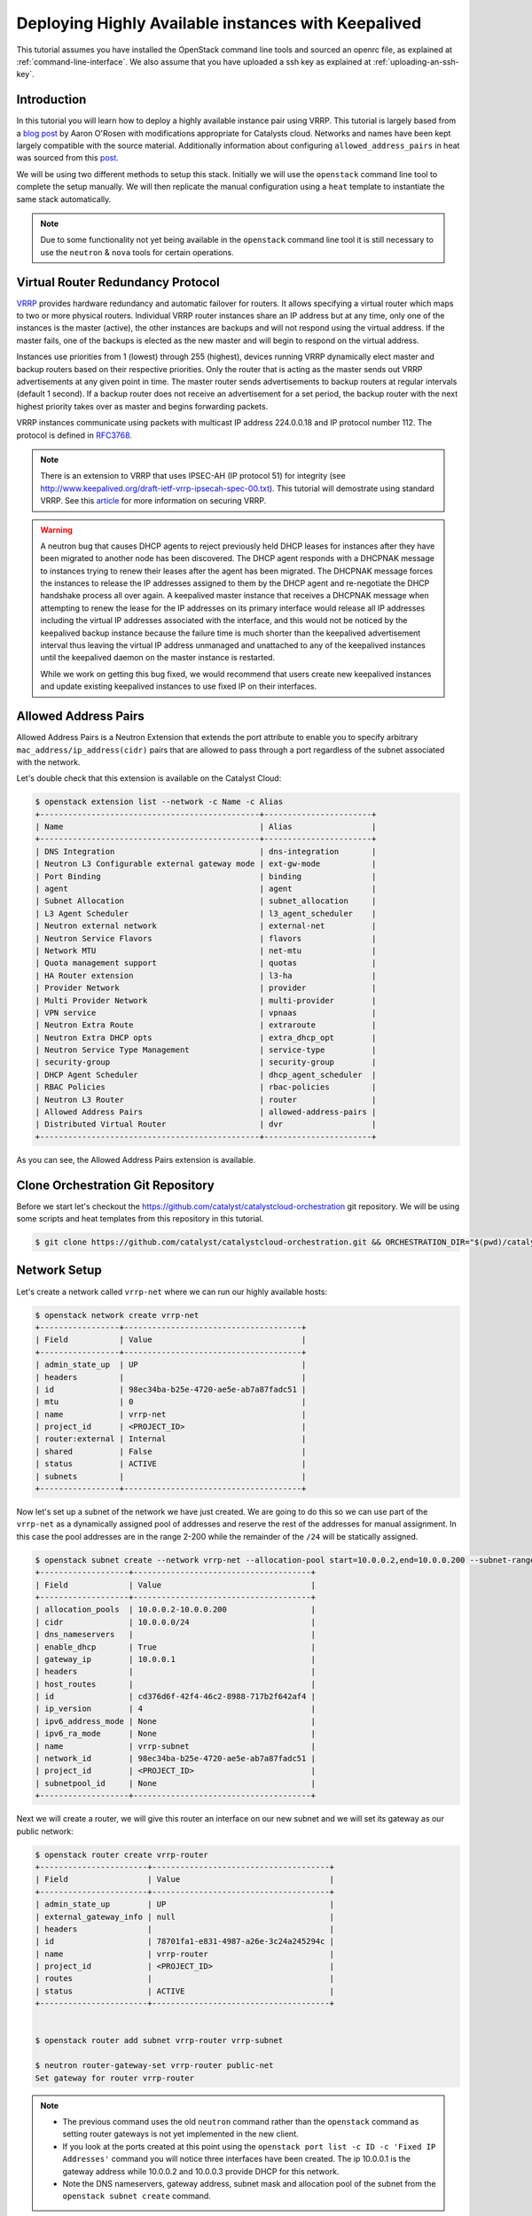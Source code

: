 ####################################################
Deploying Highly Available instances with Keepalived
####################################################

This tutorial assumes you have installed the OpenStack command line tools and
sourced an openrc file, as explained at :ref:`command-line-interface`. We also
assume that you have uploaded a ssh key as explained at
:ref:`uploading-an-ssh-key`.


Introduction
============

In this tutorial you will learn how to deploy a highly available instance pair
using VRRP. This tutorial is largely based from a `blog post`_ by Aaron O'Rosen
with modifications appropriate for Catalysts cloud. Networks and names have
been kept largely compatible with the source material. Additionally information
about configuring ``allowed_address_pairs`` in heat was sourced from this
`post`_.

.. _blog post: http://blog.aaronorosen.com/implementing-high-availability-instances-with-neutron-using-vrrp/

.. _post: https://www.hastexo.com/blogs/syed/2014/08/05/orchestrating-highly-available-load-balancers-openstack-heat


We will be using two different methods to setup this stack. Initially we will
use the ``openstack`` command line tool to complete the setup
manually. We will then replicate the manual configuration using a ``heat``
template to instantiate the same stack automatically.

.. note::

  Due to some functionality not yet being available in the ``openstack``
  command line tool it is still necessary to use the ``neutron`` & ``nova``
  tools for certain operations.

Virtual Router Redundancy Protocol
==================================
`VRRP`_ provides hardware redundancy and automatic failover for routers. It
allows specifying a virtual router which maps to two or more physical routers.
Individual VRRP router instances share an IP address but at any time, only one
of the instances is the master (active), the other instances are backups and
will not respond using the virtual address. If the master fails, one of the
backups is elected as the new master and will begin to respond on the virtual
address.

Instances use priorities from 1 (lowest) through 255 (highest), devices running
VRRP dynamically elect master and backup routers based on their respective
priorities. Only the router that is acting as the master sends out VRRP
advertisements at any given point in time. The master router sends
advertisements to backup routers at regular intervals (default 1 second). If a
backup router does not receive an advertisement for a set period, the backup
router with the next highest priority takes over as master and begins
forwarding packets.

VRRP instances communicate using packets with multicast IP address 224.0.0.18
and IP protocol number 112. The protocol is defined in `RFC3768`_.

.. _VRRP: https://en.wikipedia.org/wiki/Virtual_Router_Redundancy_Protocol

.. _RFC3768: https://en.wikipedia.org/wiki/Virtual_Router_Redundancy_Protocol

.. note::

 There is an extension to VRRP that uses IPSEC-AH (IP protocol 51) for
 integrity (see http://www.keepalived.org/draft-ietf-vrrp-ipsecah-spec-00.txt).
 This tutorial will demostrate using standard VRRP. See this `article`_ for
 more information on securing VRRP.

.. _article: http://louwrentius.com/configuring-attacking-and-securing-vrrp-on-linux.html

.. warning::

 A neutron bug that causes DHCP agents to reject previously held DHCP leases for instances
 after they have been migrated to another node has been discovered. The DHCP agent responds
 with a DHCPNAK message to instances trying to renew their leases after the agent has been
 migrated. The DHCPNAK message forces the instances to release the IP addresses assigned to
 them by the DHCP agent and  re-negotiate the DHCP handshake process all over again. A keepalived
 master instance that receives a DHCPNAK message when attempting to renew the lease for the IP
 addresses on its primary interface would release all IP addresses including the virtual IP addresses
 associated with the interface, and this would not be noticed by the keepalived backup instance because
 the failure time is much shorter than the keepalived advertisement interval thus leaving the virtual
 IP address unmanaged and unattached to any of the keepalived instances until the keepalived daemon on
 the master instance is restarted.

 While we work on getting this bug fixed, we would recommend that users create new keepalived instances
 and update existing keepalived instances to use fixed IP on their interfaces.

Allowed Address Pairs
=====================

Allowed Address Pairs is a Neutron Extension that extends the port attribute to
enable you to specify arbitrary ``mac_address/ip_address(cidr)`` pairs that are
allowed to pass through a port regardless of the subnet associated with the
network.

Let's double check that this extension is available on the Catalyst Cloud:

.. code-block:: bash

 $ openstack extension list --network -c Name -c Alias
 +-----------------------------------------------+-----------------------+
 | Name                                          | Alias                 |
 +-----------------------------------------------+-----------------------+
 | DNS Integration                               | dns-integration       |
 | Neutron L3 Configurable external gateway mode | ext-gw-mode           |
 | Port Binding                                  | binding               |
 | agent                                         | agent                 |
 | Subnet Allocation                             | subnet_allocation     |
 | L3 Agent Scheduler                            | l3_agent_scheduler    |
 | Neutron external network                      | external-net          |
 | Neutron Service Flavors                       | flavors               |
 | Network MTU                                   | net-mtu               |
 | Quota management support                      | quotas                |
 | HA Router extension                           | l3-ha                 |
 | Provider Network                              | provider              |
 | Multi Provider Network                        | multi-provider        |
 | VPN service                                   | vpnaas                |
 | Neutron Extra Route                           | extraroute            |
 | Neutron Extra DHCP opts                       | extra_dhcp_opt        |
 | Neutron Service Type Management               | service-type          |
 | security-group                                | security-group        |
 | DHCP Agent Scheduler                          | dhcp_agent_scheduler  |
 | RBAC Policies                                 | rbac-policies         |
 | Neutron L3 Router                             | router                |
 | Allowed Address Pairs                         | allowed-address-pairs |
 | Distributed Virtual Router                    | dvr                   |
 +-----------------------------------------------+-----------------------+

As you can see, the Allowed Address Pairs extension is available.

.. _clone-orchestration-repo:

Clone Orchestration Git Repository
==================================

Before we start let's checkout the
https://github.com/catalyst/catalystcloud-orchestration git repository. We will
be using some scripts and heat templates from this repository in this tutorial.

.. code-block:: bash

 $ git clone https://github.com/catalyst/catalystcloud-orchestration.git && ORCHESTRATION_DIR="$(pwd)/catalystcloud-orchestration" && echo $ORCHESTRATION_DIR

Network Setup
=============

Let's create a network called ``vrrp-net`` where we can run our highly
available hosts:

.. code-block:: bash

 $ openstack network create vrrp-net
 +-----------------+--------------------------------------+
 | Field           | Value                                |
 +-----------------+--------------------------------------+
 | admin_state_up  | UP                                   |
 | headers         |                                      |
 | id              | 98ec34ba-b25e-4720-ae5e-ab7a87fadc51 |
 | mtu             | 0                                    |
 | name            | vrrp-net                             |
 | project_id      | <PROJECT_ID>                         |
 | router:external | Internal                             |
 | shared          | False                                |
 | status          | ACTIVE                               |
 | subnets         |                                      |
 +-----------------+--------------------------------------+


Now let's set up a subnet of the network we have just created. We are going to
do this so we can use part of the ``vrrp-net`` as a dynamically assigned pool
of addresses and reserve the rest of the addresses for manual assignment. In
this case the pool addresses are in the range 2-200 while the remainder of the
``/24`` will be statically assigned.

.. code-block:: bash

 $ openstack subnet create --network vrrp-net --allocation-pool start=10.0.0.2,end=10.0.0.200 --subnet-range 10.0.0.0/24 vrrp-subnet
 +-------------------+--------------------------------------+
 | Field             | Value                                |
 +-------------------+--------------------------------------+
 | allocation_pools  | 10.0.0.2-10.0.0.200                  |
 | cidr              | 10.0.0.0/24                          |
 | dns_nameservers   |                                      |
 | enable_dhcp       | True                                 |
 | gateway_ip        | 10.0.0.1                             |
 | headers           |                                      |
 | host_routes       |                                      |
 | id                | cd376d6f-42f4-46c2-8988-717b2f642af4 |
 | ip_version        | 4                                    |
 | ipv6_address_mode | None                                 |
 | ipv6_ra_mode      | None                                 |
 | name              | vrrp-subnet                          |
 | network_id        | 98ec34ba-b25e-4720-ae5e-ab7a87fadc51 |
 | project_id        | <PROJECT_ID>                         |
 | subnetpool_id     | None                                 |
 +-------------------+--------------------------------------+


Next we will create a router, we will give this router an interface on our new
subnet and we will set its gateway as our public network:

.. code-block:: bash

 $ openstack router create vrrp-router
 +-----------------------+--------------------------------------+
 | Field                 | Value                                |
 +-----------------------+--------------------------------------+
 | admin_state_up        | UP                                   |
 | external_gateway_info | null                                 |
 | headers               |                                      |
 | id                    | 78701fa1-e831-4987-a26e-3c24a245294c |
 | name                  | vrrp-router                          |
 | project_id            | <PROJECT_ID>                         |
 | routes                |                                      |
 | status                | ACTIVE                               |
 +-----------------------+--------------------------------------+


 $ openstack router add subnet vrrp-router vrrp-subnet

 $ neutron router-gateway-set vrrp-router public-net
 Set gateway for router vrrp-router

.. note::

 * The previous command uses the old ``neutron`` command rather than the ``openstack`` command as setting router gateways is not yet implemented in the new client.
 * If you look at the ports created at this point using the ``openstack port list -c ID -c 'Fixed IP Addresses'`` command you will notice three interfaces have been created. The ip 10.0.0.1 is the gateway address while 10.0.0.2 and 10.0.0.3 provide DHCP for this network.
 * Note the DNS nameservers, gateway address, subnet mask and allocation pool of the subnet from the ``openstack subnet create`` command.

Next we will create ports with a fixed IP for our new keepalived instances:

To find the correct subnet and network ID use the following commands

.. code-block:: bash

 $ VRRP_SUBNET_ID=$( openstack subnet show vrrp-subnet -f value -c id ) && echo $VRRP_SUBNET_ID
 cd376d6f-42f4-46c2-8988-717b2f642af4

 $ VRRP_NET_ID=$( openstack network show vrrp-net -f value -c id ) && echo $VRRP_NET_ID
 98ec34ba-b25e-4720-ae5e-ab7a87fadc51

Then create the ports with your preferred IP addresses

.. code-block:: bash

 $ openstack port create --fixed-ip subnet=$VRRP_SUBNET_ID,ip-address=10.0.0.4 --network $VRRP_NET_ID vrrp_master_server_port

 $ openstack port create --fixed-ip subnet=$VRRP_SUBNET_ID,ip-address=10.0.0.5 --network $VRRP_NET_ID vrrp_backup_server_port

Security Group Setup
====================

Now we will create the ``vrrp-sec-group`` security group with rules to
allow http, ssh and icmp ingres:

.. code-block:: bash

 $ openstack security group create --description 'VRRP security group' vrrp-sec-group
 +-------------+---------------------------------------------------------------------------------+
 | Field       | Value                                                                           |
 +-------------+---------------------------------------------------------------------------------+
 | description | VRRP security group                                                             |
 | headers     |                                                                                 |
 | id          | f981cd9a-14fe-4aff-bccf-a60957a32023                                            |
 | name        | vrrp-sec-group                                                                  |
 | project_id  | <PROJECT_ID>                                                                    |
 | rules       | direction='egress', ethertype='IPv4', id='8aa56d18-4b41-4d4a-9cf4-1c2ca0ce2f4e' |
 |             | direction='egress', ethertype='IPv6', id='bc6ab597-e58f-405c-9b2a-685be0091d26' |
 +-------------+---------------------------------------------------------------------------------+

 $ openstack security group rule create --ingress --protocol icmp vrrp-sec-group
 +-------------------+--------------------------------------+
 | Field             | Value                                |
 +-------------------+--------------------------------------+
 | direction         | ingress                              |
 | ethertype         | IPv4                                 |
 | headers           |                                      |
 | id                | 269fe470-9d8c-40d8-ba4a-5261a4ff757a |
 | port_range_max    | None                                 |
 | port_range_min    | None                                 |
 | project_id        | <PROJECT_ID>                         |
 | protocol          | icmp                                 |
 | remote_group_id   | None                                 |
 | remote_ip_prefix  | 0.0.0.0/0                            |
 | security_group_id | f981cd9a-14fe-4aff-bccf-a60957a32023 |
 +-------------------+--------------------------------------+


 $ openstack security group rule create --ingress --protocol tcp --dst-port 80 vrrp-sec-group
 +-------------------+--------------------------------------+
 | Field             | Value                                |
 +-------------------+--------------------------------------+
 | direction         | ingress                              |
 | ethertype         | IPv4                                 |
 | headers           |                                      |
 | id                | 15e64147-1ed1-41f3-8dc1-a827877f726e |
 | port_range_max    | 80                                   |
 | port_range_min    | 80                                   |
 | project_id        | <PROJECT_ID>                         |
 | protocol          | tcp                                  |
 | remote_group_id   | None                                 |
 | remote_ip_prefix  | 0.0.0.0/0                            |
 | security_group_id | f981cd9a-14fe-4aff-bccf-a60957a32023 |
 +-------------------+--------------------------------------+

 $ openstack security group rule create --ingress --protocol tcp --dst-port 22 vrrp-sec-group
 +-------------------+--------------------------------------+
 | Field             | Value                                |
 +-------------------+--------------------------------------+
 | direction         | ingress                              |
 | ethertype         | IPv4                                 |
 | headers           |                                      |
 | id                | fb2a36d9-bb6e-4c73-b86f-0a45728e6872 |
 | port_range_max    | 22                                   |
 | port_range_min    | 22                                   |
 | project_id        | <PROJECT_ID>                         |
 | protocol          | tcp                                  |
 | remote_group_id   | None                                 |
 | remote_ip_prefix  | 0.0.0.0/0                            |
 | security_group_id | f981cd9a-14fe-4aff-bccf-a60957a32023 |
 +-------------------+--------------------------------------+


Next we will add a rule to allow our Keepalived instances to communicate with
each other via VRRP broadcasts:

.. code-block:: bash

 $ openstack security group rule create --protocol 112 --src-group vrrp-sec-group vrrp-sec-group
 +-------------------+--------------------------------------+
 | Field             | Value                                |
 +-------------------+--------------------------------------+
 | direction         | ingress                              |
 | ethertype         | IPv4                                 |
 | headers           |                                      |
 | id                | 3645d670-9cb5-4194-8352-16c5304f1e19 |
 | port_range_max    | None                                 |
 | port_range_min    | None                                 |
 | project_id        | <PROJECT_ID>                         |
 | protocol          | 112                                  |
 | remote_group_id   | f981cd9a-14fe-4aff-bccf-a60957a32023 |
 | remote_ip_prefix  | None                                 |
 | security_group_id | f981cd9a-14fe-4aff-bccf-a60957a32023 |
 +-------------------+--------------------------------------+


Instance Creation
=================

The next step is to boot two instances where we will run Keepalived and Apache.
We will be using the Ubuntu 14.04 image and ``c1.c1r1`` flavour. We will assign
these instances to the ``vrrp-sec-group`` security group. We will also provide
the name of our SSH key so we can login to these machines via SSH once they are
created:

.. note::
 You will need to substitute the name of your SSH key.

To find the correct IDs you can use the following commands:

.. code-block:: bash

 $ VRRP_IMAGE_ID=$( openstack image show ubuntu-14.04-x86_64 -f value -c id ) && echo $VRRP_IMAGE_ID
 cab9f3f4-a3a5-488b-885e-892873c15f53

 $ VRRP_FLAVOR_ID=$( openstack flavor show c1.c1r1 -f value -c id ) && echo $VRRP_FLAVOR_ID
 28153197-6690-4485-9dbc-fc24489b0683

 $ VRRP_NET_ID=$( openstack network show vrrp-net -f value -c id ) && echo $VRRP_NET_ID
 98ec34ba-b25e-4720-ae5e-ab7a87fadc51

 $ VRRP_MASTER_PORT=$(openstack port show vrrp_master_server_port -f value -c id) && echo $VRRP_MASTER_PORT
 8f1997e4-fd12-41df-9fb9-d4605e5157d8

 $ VRRP_BACKUP_PORT=$(openstack port show vrrp_backup_server_port -f value -c id) && echo $VRRP_BACKUP_PORT
 1736183d-8beb-4131-bb60-eb447bcb18f4


 $ openstack keypair list
 +------------------+-------------------------------------------------+
 | Name             | Fingerprint                                     |
 +------------------+-------------------------------------------------+
 | vrrp-demo-key    | <SSH_KEY_FINGERPRINT>                           |
 +------------------+-------------------------------------------------+

We will be passing a script to our instance boot command using the
``--user-data`` flag. This script sets up Keepalived and Apache on our master
and backup instances. This saves us having to execute these commands manually.
This script is located in the git repository you cloned previously at
:ref:`clone-orchestration-repo`.

.. code-block:: bash

 $ cat "$ORCHESTRATION_DIR/hot/ubuntu-14.04/vrrp-basic/vrrp-setup.sh"
 #!/bin/bash

 HOSTNAME=$(hostname)

 if [ "$HOSTNAME" == "vrrp-master" ]; then
     KEEPALIVED_STATE='MASTER'
     KEEPALIVED_PRIORITY=100
 elif [ "$HOSTNAME" == "vrrp-backup" ]; then
     KEEPALIVED_STATE='BACKUP'
     KEEPALIVED_PRIORITY=50
 else
     echo "invalid hostname $HOSTNAME for install script $0";
     exit 1;
 fi

 IP=$(ip addr | grep inet | grep eth0 | grep -v secondary | awk '{ print $2 }' | awk -F'/' '{ print $1 }')

 echo "$IP $HOSTNAME" >> /etc/hosts

 apt-get update
 apt-get -y install keepalived

 echo "auto eth0
       iface eth0 inet static
          address $IP
          netmask 255.255.255.0
          broadcast 10.0.0.255
          gateway   10.0.0.1 " > /etc/network/interfaces.d/eth0.cfg

 apt-get -y --purge remove resolvconf

 echo "nameserver 202.78.247.197
       nameserver 202.78.247.198
       nameserver 202.78.247.199
       search openstacklocal" > /etc/resolv.conf

 service networking reload

 echo "vrrp_instance vrrp_group_1 {
     state $KEEPALIVED_STATE
     interface eth0
     virtual_router_id 1
     priority $KEEPALIVED_PRIORITY
     authentication {
         auth_type PASS
         auth_pass password
     }
     virtual_ipaddress {
         10.0.0.201/24 brd 10.0.0.255 dev eth0
     }
 }" > /etc/keepalived/keepalived.conf

 apt-get -y install apache2
 echo "$HOSTNAME" > /var/www/html/index.html
 service keepalived restart

Let's run the boot command (you will need to substitute your SSH key name and
path to the ``vrrp-setup.sh`` script):

.. code-block:: bash

 $ openstack server create --image $VRRP_IMAGE_ID --flavor $VRRP_FLAVOR_ID --nic port-id=$VRRP_MASTER_PORT \
 --security-group vrrp-sec-group --user-data vrrp-setup.sh --key-name vrrp-demo-key vrrp-master
 +--------------------------------------+------------------------------------------------------------+
 | Field                                | Value                                                      |
 +--------------------------------------+------------------------------------------------------------+
 | OS-DCF:diskConfig                    | MANUAL                                                     |
 | OS-EXT-AZ:availability_zone          |                                                            |
 | OS-EXT-STS:power_state               | NOSTATE                                                    |
 | OS-EXT-STS:task_state                | scheduling                                                 |
 | OS-EXT-STS:vm_state                  | building                                                   |
 | OS-SRV-USG:launched_at               | None                                                       |
 | OS-SRV-USG:terminated_at             | None                                                       |
 | accessIPv4                           |                                                            |
 | accessIPv6                           |                                                            |
 | addresses                            |                                                            |
 | adminPass                            | <ADMIN_PASSWD>                                             |
 | config_drive                         |                                                            |
 | created                              | 2016-09-08T03:39:09Z                                       |
 | flavor                               | c1.c1r1 (28153197-6690-4485-9dbc-fc24489b0683)             |
 | hostId                               |                                                            |
 | id                                   | <INSTANCE_ID>                                              |
 | image                                | ubuntu-14.04-x86_64 (cab9f3f4-a3a5-488b-885e-892873c15f53) |
 | key_name                             | vrrp-demo-key                                              |
 | name                                 | vrrp-master                                                |
 | os-extended-volumes:volumes_attached | []                                                         |
 | progress                             | 0                                                          |
 | project_id                           | <PROJECT_ID>                                               |
 | properties                           |                                                            |
 | security_groups                      | [{u'name': u'vrrp-sec-group'}]                             |
 | status                               | BUILD                                                      |
 | updated                              | 2016-09-08T03:39:10Z                                       |
 | user_id                              | <USER_ID>                                                  |
 +--------------------------------------+------------------------------------------------------------+


 $ openstack server create --image $VRRP_IMAGE_ID --flavor $VRRP_FLAVOR_ID --nic port-id=$VRRP_BACKUP_PORT \
 --security-group vrrp-sec-group --user-data vrrp-setup.sh --key-name vrrp-demo-key vrrp-backup

Let's check the instances have been created:

.. code-block:: bash

 $ openstack server list
 +---------------------------------+-------------------------+---------+---------------------------------+------------------------------+
 | ID                              | Name                    | Status  | Networks                        | Image Name                   |
 +---------------------------------+-------------------------+---------+---------------------------------+------------------------------+
 | d920fa78-a463-4e17-90de-        | vrrp-backup             | ACTIVE  | vrrp-net=10.0.0.4               | ubuntu-14.04-x86_64          |
 | d3167b97a4a3                    |                         |         |                                 |                              |
 | ffebb72c-                       | vrrp-master             | ACTIVE  | vrrp-net=10.0.0.5               | ubuntu-14.04-x86_64          |
 | 54f7-4a25-a8a9-d164259f8fa5     |                         |         |                                 |                              |
 +---------------------------------+-------------------------+---------+---------------------------------+------------------------------+

Virtual Address Setup
=====================

The next step is to create the IP address that will be used by our virtual
router:

.. code-block:: bash

 $ openstack port create --network vrrp-net --fixed-ip ip-address=10.0.0.201 vrrp-port
 +-----------------------+---------------------------------------------------------------------------------------------+
 | Field                 | Value                                                                                       |
 +-----------------------+---------------------------------------------------------------------------------------------+
 | admin_state_up        | UP                                                                                          |
 | allowed_address_pairs |                                                                                             |
 | binding_vnic_type     | normal                                                                                      |
 | device_id             |                                                                                             |
 | device_owner          |                                                                                             |
 | dns_assignment        | fqdn='host-10-0-0-201.openstacklocal.', hostname='host-10-0-0-201', ip_address='10.0.0.201' |
 | dns_name              |                                                                                             |
 | fixed_ips             | ip_address='10.0.0.201', subnet_id='cd376d6f-42f4-46c2-8988-717b2f642af4'                   |
 | headers               |                                                                                             |
 | id                    | aa70e5e7-0dcb-4de2-8ccc-033b1851fa01                                                        |
 | mac_address           | fa:16:3e:36:8e:f2                                                                           |
 | name                  | vrrp-port                                                                                   |
 | network_id            | 98ec34ba-b25e-4720-ae5e-ab7a87fadc51                                                        |
 | project_id            | <PROJECT_ID>                                                                                |
 | security_groups       | 87426623-b895-4fa8-bf1b-b3ea6f074328                                                        |
 | status                | DOWN                                                                                        |
 +-----------------------+---------------------------------------------------------------------------------------------+


Now we need to create a floating IP and point it to our virtual router IP using
its port ID:

.. code-block:: bash

 $ VRRP_VR_PORT_ID=$(openstack port list | grep 10.0.0.201 | awk '{ print $2 }') && echo $VRRP_VR_PORT_ID

 $ openstack floating ip create --port $VRRP_VR_PORT_ID public-net
 +---------------------+--------------------------------------+
 | Field               | Value                                |
 +---------------------+--------------------------------------+
 | fixed_ip_address    | 10.0.0.201                           |
 | floating_ip_address | 150.242.40.101                       |
 | floating_network_id | 849ab1e9-7ac5-4618-8801-e6176fbbcf30 |
 | headers             |                                      |
 | id                  | a4209b06-74f5-4ea8-91c0-832ff75aa612 |
 | port_id             | deb027b4-0c3a-4c9e-a5e3-282313e1cb3c |
 | project_id          | <PROJECT_ID>                         |
 | router_id           | f14dfd59-0bb4-4bc2-b01b-c808d33bc775 |
 | status              | DOWN                                 |
 +---------------------+--------------------------------------+


Next up we update the ports associated with each instance to allow the virtual
router IP as an ``allowed-address-pair``. This will allow them to send traffic
using this address.

.. code-block:: bash

 $ VRRP_MASTER_PORT=$(openstack port list | grep '10.0.0.4' | awk '{ print $2 }') && echo $VRRP_MASTER_PORT
 8f1997e4-fd12-41df-9fb9-d4605e5157d8

 $ VRRP_BACKUP_PORT=$(openstack port list | grep '10.0.0.5' | awk '{ print $2 }') && echo $VRRP_BACKUP_PORT
 1736183d-8beb-4131-bb60-eb447bcb18f4

 $ neutron port-update $VRRP_MASTER_PORT --allowed_address_pairs list=true type=dict ip_address=10.0.0.201
 Updated port: 8f1997e4-fd12-41df-9fb9-d4605e5157d8

 $ neutron port-update $VRRP_BACKUP_PORT --allowed_address_pairs list=true type=dict ip_address=10.0.0.201
 Updated port: 1736183d-8beb-4131-bb60-eb447bcb18f4


Check that the virtual router address is associated with this port under
``allowed_address_pairs``:

.. code-block:: bash

 $ openstack port show $VRRP_MASTER_PORT
 +-----------------------+---------------------------------------------------------------------------------+
 | Field                 | Value                                                                           |
 +-----------------------+---------------------------------------------------------------------------------+
 | admin_state_up        | True                                                                            |
 | allowed_address_pairs | {"ip_address": "10.0.0.201", "mac_address": "fa:16:3e:f7:af:bf"}                |
 | binding:vnic_type     | normal                                                                          |
 | device_id             | ebd4b72f-6fcf-4e1d-ad7d-507b944f86df                                            |
 | device_owner          | compute:nz-por-1a                                                               |
 | extra_dhcp_opts       |                                                                                 |
 | fixed_ips             | {"subnet_id": "7c3ca3d4-70a2-4fdd-be9e-4b6bd1eef537", "ip_address": "10.0.0.4"} |
 | id                    | 8f1997e4-fd12-41df-9fb9-d4605e5157d8                                            |
 | mac_address           | fa:16:3e:f7:af:bf                                                               |
 | name                  |                                                                                 |
 | network_id            | 617ff618-9da6-4c47-ab3f-527fe5413ea8                                            |
 | security_groups       | 3d50882c-c8b8-4c39-9758-390593a5774b                                            |
 | status                | ACTIVE                                                                          |
 | tenant_id             | 0cb6b9b744594a619b0b7340f424858b                                                |
 +-----------------------+---------------------------------------------------------------------------------+

We should now have a stack that looks something like this:

.. image:: ../_static/vrrp-network.png
   :align: center

.. _updating-instance:

Updating Existing VRRP Instances To Use Fixed IP
================================================

To update existing VRRP instances to use fixed IP on their interfaces, obtain
the port ID of the instances and update the port:

.. code-block:: bash

 $ VRRP_SUBNET_ID=$( openstack subnet show vrrp-subnet -f value -c id ) && echo $VRRP_SUBNET_ID
 cd376d6f-42f4-46c2-8988-717b2f642af4

 $ VRRP_NET_ID=$( openstack network show vrrp-net -f value -c id ) && echo $VRRP_NET_ID
 98ec34ba-b25e-4720-ae5e-ab7a87fadc51

 $ VRRP_MASTER_ID=$(openstack server list | grep 'vrrp-master' | awk '{print $2}') && echo $VRRP_MASTER_ID
 ffebb72c-54f7-4a25-a8a9-d164259f8fa5

 $ VRRP_MASTER_PORT=$(openstack port list --server $VRRP_MASTER_ID | grep '10.0.0.4' | awk '{print $2}') && echo $VRRP_MASTER_PORT
 8f1997e4-fd12-41df-9fb9-d4605e5157d8

 $ neutron port-update $VRRP_MASTER_PORT --request-format=json --fixed-ips type=dict list=true subnet_id=$VRRP_SUBNET_ID,ip_address=10.0.0.4

 $ VRRP_BACKUP_ID=$(openstack server list | grep 'vrrp-backup' | awk '{print $2}') && echo $VRRP_BACKUP_ID
 d920fa78-a463-4e17-90de-d3167b97a4a3

 $ VRRP_BACKUP_PORT=$(openstack port list --server $VRRP_BACKUP_ID | grep '10.0.0.5' | awk '{print $2}') && echo $VRRP_BACKUP_PORT

 $ neutron port-update $VRRP_BACKUP_PORT --request-format=json --fixed-ips type=dict list=true subnet_id=$VRRP_SUBNET_ID,ip_address=10.0.0.5

Then login to the instances and edit their network interfaces and resolv.conf files:

.. code-block:: bash

 $ sudo vi /etc/network/interfaces.d/eth0.cfg
 auto eth0
 iface eth0 inet static
    address 10.0.0.4
    netmask 255.255.255.0
    broadcast 10.0.0.255
    gateway  10.0.0.1

 $ sudo apt-get -y --purge remove resolvconf

 $ sudo vi /etc/resolv.conf
 nameserver 202.78.247.197
 nameserver 202.78.247.198
 nameserver 202.78.247.199
 search openstacklocal

 $ sudo service networking reload

.. _vrrp-testing:

VRRP Testing
============

We should now have a working VRRP setup so let's try it out! We should be able
to curl the floating IP associated with our virtual router:

.. code-block:: bash

 $ VRRP_FLOATING_IP=$(openstack floating ip list | grep 10.0.0.201 | awk '{ print $4 }') && echo $VRRP_FLOATING_IP
 150.242.40.121
 $ curl $VRRP_FLOATING_IP
 vrrp-master

As you can see we are hitting the master instance. Let's take down the port the
virtual router address is configured on on the master to test that we failover
to the backup:

.. code-block:: bash

 $ os port set $VRRP_MASTER_PORT --disable

Curl again:

.. code-block:: bash

 $ curl $VRRP_FLOATING_IP
 vrrp-backup

.. _instance-access:

Instance Access
===============

If we want to take a closer look at what is happening when we switch between
VRRP hosts we need to SSH to the instances. We won't use the floating IP
associated with our virtual router, as that will be switching between instances
which will make our SSH client unhappy. Consequently, we will assign a floating
IP to each instance for SSH access.

.. code-block:: bash

 $ openstack floating ip create --port $VRRP_MASTER_PORT public-net
 +---------------------+--------------------------------------+
 | Field               | Value                                |
 +---------------------+--------------------------------------+
 | fixed_ip_address    | 10.0.0.4                             |
 | floating_ip_address | 150.242.42.223                       |
 | floating_network_id | 849ab1e9-7ac5-4618-8801-e6176fbbcf30 |
 | headers             |                                      |
 | id                  | c83a90df-0797-4407-822d-824dc4cbcf01 |
 | port_id             | e4ff861b-eb5f-4ec9-95fb-e6ede74b0ad5 |
 | project_id          | <PROJECT_ID>                         |
 | router_id           | f14dfd59-0bb4-4bc2-b01b-c808d33bc775 |
 | status              | DOWN                                 |
 +---------------------+--------------------------------------+


 $ openstack floating ip create --port $VRRP_BACKUP_PORT public-net
 +---------------------+--------------------------------------+
 | Field               | Value                                |
 +---------------------+--------------------------------------+
 | fixed_ip_address    | 10.0.0.5                             |
 | floating_ip_address | 150.242.42.226                       |
 | floating_network_id | 849ab1e9-7ac5-4618-8801-e6176fbbcf30 |
 | headers             |                                      |
 | id                  | f75bca89-a590-44d0-8a1c-0b5e1c3f18a9 |
 | port_id             | a32870b3-e70b-49e6-882d-d4f5332f181b |
 | project_id          | <PROJECT_ID>                         |
 | router_id           | f14dfd59-0bb4-4bc2-b01b-c808d33bc775 |
 | status              | DOWN                                 |
 +---------------------+--------------------------------------+


Now we can SSH to our instances. We will connect using the default ``ubuntu``
user that is configured on Ubuntu cloud images. You will need to substitute the
correct floating IP address.

You can tail syslog in order to see what keepalived is doing. For example, here
we can see the backup instance switch from backup to master state:

.. code-block:: bash

 $ tail -f /var/log/syslog
 Aug 26 05:17:47 vrrp-backup kernel: [ 4807.732605] IPVS: ipvs loaded.
 Aug 26 05:17:47 vrrp-backup Keepalived_vrrp[2980]: Opening file '/etc/keepalived/keepalived.conf'.
 Aug 26 05:17:47 vrrp-backup Keepalived_vrrp[2980]: Configuration is using : 60109 Bytes
 Aug 26 05:17:47 vrrp-backup Keepalived_healthcheckers[2979]: Opening file '/etc/keepalived/keepalived.conf'.
 Aug 26 05:17:47 vrrp-backup Keepalived_healthcheckers[2979]: Configuration is using : 4408 Bytes
 Aug 26 05:17:47 vrrp-backup Keepalived_vrrp[2980]: Using LinkWatch kernel netlink reflector...
 Aug 26 05:17:47 vrrp-backup Keepalived_vrrp[2980]: VRRP_Instance(vrrp_group_1) Entering BACKUP STATE
 Aug 26 05:17:47 vrrp-backup Keepalived_healthcheckers[2979]: Using LinkWatch kernel netlink reflector...
 Aug 26 05:22:21 vrrp-backup Keepalived_vrrp[2980]: VRRP_Instance(vrrp_group_1) Transition to MASTER STATE
 Aug 26 05:22:22 vrrp-backup Keepalived_vrrp[2980]: VRRP_Instance(vrrp_group_1) Entering MASTER STATE

You can also watch the VRRP traffic on the wire with this command:

.. code-block:: bash

 $ sudo tcpdump -n -i eth0 proto 112
 05:28:23.651795 IP 10.0.0.5 > 224.0.0.18: VRRPv2, Advertisement, vrid 1, prio 50, authtype simple, intvl 1s, length 20
 05:28:24.652909 IP 10.0.0.5 > 224.0.0.18: VRRPv2, Advertisement, vrid 1, prio 50, authtype simple, intvl 1s, length 20

You can see the VRRP advertisements every second.

If you bring the master port back up at this point you will be able to see the
master node switch from the backup instance to the master instance:

.. code-block:: bash

 $ neutron port-update $VRRP_MASTER_PORT --admin_state_up=True
 Updated port: 8f1997e4-fd12-41df-9fb9-d4605e5157d8

on ``vrrp-backup``:

.. code-block:: bash

 $ sudo tcpdump -n -i eth0 proto 112
 05:30:11.773655 IP 10.0.0.5 > 224.0.0.18: VRRPv2, Advertisement, vrid 1, prio 50, authtype simple, intvl 1s, length 20
 05:30:11.774311 IP 10.0.0.4 > 224.0.0.18: VRRPv2, Advertisement, vrid 1, prio 100, authtype simple, intvl 1s, length 20
 05:30:12.775156 IP 10.0.0.4 > 224.0.0.18: VRRPv2, Advertisement, vrid 1, prio 100, authtype simple, intvl 1s, length 20

At this point we have successfully setup Keepalived with automatic failover
between instances. If this is all that you require for your setup so you can
stop here.

Resource Cleanup
================

At this point many people will want to cleanup the OpenStack resources we have
been using in this tutorial. Running the following commands should remove all
networks, routers, ports, security groups and instances. Note that the order
you delete resources is important.

.. code-block:: bash

 # delete the instances
 $ openstack server delete vrrp-master
 $ openstack server delete vrrp-backup

 # delete instance ports
 $ for port_id in $(openstack port list | grep 10.0.0 | grep -v 10.0.0.1 | awk '{ print $2 }'); do openstack port delete $port_id; done

 # delete router interface
 $ neutron router-interface-delete vrrp-router $(neutron subnet-list | grep vrrp-subnet | awk '{ print $2 }')
 Removed interface from router vrrp-router.

 # delete router
 $ openstack router delete vrrp-router

 # delete subnet
 $ openstack subnet delete vrrp-subnet

 # delete network
 $ openstack network delete vrrp-net

 # delete security group
 $ neutron security-group-delete vrrp-sec-group


Setup Using HEAT Templates
==========================

Up to this point in this tutorial we have been using the Nova and Neutron
command line clients to setup our system. We have needed to run a large number
of different commands in the right order. It would be nice if we could define
the entire setup in one configuration file and ask OpenStack to create that
setup based on our blueprint.

OpenStack provides just such an orchestration system which is known as heat. In
this section we will run heat in order to recreate the stack we have created
manually using a single command.

It is beyond the scope of this tutorial to explain the syntax of writing heat
templates, thus we will make use of a predefined example from the
cloud-orchestration repository. For more information on writing heat templates
please consult the documentation at :ref:`cloud-orchestration`.

That said, there are a number of parts of the heat template we should have a
look at in more detail. The template is located in the
``catalystcloud-orchestration`` repository we cloned earlier.

.. code-block:: bash

 $ cat "$ORCHESTRATION_DIR/hot/ubuntu-14.04/vrrp-basic/vrrp.yaml"

The first thing to note is the Security Group rule for VRRP traffic:

.. code-block:: yaml

 - direction: ingress
   protocol: 112
   remote_group_id:
   remote_mode: remote_group_id

Note that the ``remote_mode`` is set to ``remote_group_id`` and
``remote_group_id`` is not set. If no value is set then the rule uses the
current security group (`heat documentation`_).

.. _heat documentation: http://docs.openstack.org/developer/heat/template_guide/openstack.html#OS::Neutron::SecurityGroup-props

The next code block demonstrates how to configure the port and floating IP that
will be shared between the VRRP instances.

.. code-block:: yaml

 vrrp_shared_port:
   type: OS::Neutron::Port
   properties:
     network_id: { get_resource: private_net }
     fixed_ips:
       - ip_address: { get_param: vrrp_shared_ip }

 vrrp_shared_floating_ip:
   type: OS::Neutron::FloatingIP
   properties:
     floating_network_id: { get_param: public_net_id }
     port_id: { get_resource: vrrp_shared_port }
   depends_on: router_interface

Finally, let's take a look at the Server and Port definition for an instance:

.. code-block:: yaml

 vrrp_master_server:
   type: OS::Nova::Server
   properties:
     name: vrrp-master
     image: { get_param: image }
     flavor: { get_param: servers_flavor }
     key_name: { get_param: key_name }
     user_data_format: RAW
     networks:
       - port: { get_resource: vrrp_master_server_port }
     user_data:
       get_file: vrrp-setup.sh

 vrrp_master_server_port:
   type: OS::Neutron::Port
   properties:
     network_id: { get_resource: private_net }
     allowed_address_pairs:
       - ip_address: { get_param: vrrp_shared_ip }
     fixed_ips:
       - subnet_id: { get_resource: private_subnet }
         ip_address: 10.0.0.4
     security_groups:
        - { get_resource: vrrp_secgroup }

Note the line ``user_data_format: RAW`` in the server properties; this is
required so that cloud init will setup the ``ubuntu`` user correctly (see this
`blog post`__ for details).

__ http://blog.scottlowe.org/2015/04/23/ubuntu-openstack-heat-cloud-init/

The ``allowed_address_pairs`` section associates the shared VRRP address with
the instance port. We are explicitly setting the port IP address to
``10.0.0.4``. This is not required, we are doing it in order to stay consistent
with the manual configuration. If we do not set it we cannot control which IPs
are assigned to instances and which are assigned for DCHP. If we don't set
these the assigned addresses will be inconsistent across heat invocations.

This configuration is mirrored for the backup instance.

Building the VRRP Stack using HEAT Templates
============================================

Before we start, check that the template is valid:

.. code-block:: bash

 $ openstack orchestration template validate -t $ORCHESTRATION_DIR/hot/ubuntu-14.04/vrrp-basic/vrrp.yaml

This command will echo the yaml if it succeeds and will return an error if it
does not. Assuming the template validates let's build a stack

.. code-block:: bash

 $ openstack stack create -t $ORCHESTRATION_DIR/hot/ubuntu-14.04/vrrp-basic/vrrp.yaml vrrp-stack
 +---------------------+---------------------------------------------------------------------------------------------------+
 | Field               | Value                                                                                             |
 +---------------------+---------------------------------------------------------------------------------------------------+
 | id                  | d5096a5e-4934-490e-822b-d5831fbf57d5                                                              |
 | stack_name          | vrrp-stack                                                                                        |
 | description         | HOT template for building a Keepalived/Apache VRRP stack in the Catalyst Cloud (nz-por-1) region. |
 |                     |                                                                                                   |
 | creation_time       | 2016-09-18T23:57:33Z                                                                              |
 | updated_time        | None                                                                                              |
 | stack_status        | CREATE_IN_PROGRESS                                                                                |
 | stack_status_reason | Stack CREATE started                                                                              |
 +---------------------+---------------------------------------------------------------------------------------------------+

As you can see the creation is in progress. You can use the ``openstack stack
event list`` or ``openstack stack resource list`` commands to check the
progress of creation process:

.. code-block:: bash

  $ openstack stack event list vrrp-stack
  2016-09-19 03:20:05Z [vrrp-stack]: CREATE_IN_PROGRESS  Stack CREATE started
  2016-09-19 03:20:06Z [private_net]: CREATE_IN_PROGRESS  state changed
  2016-09-19 03:20:07Z [vrrp_secgroup]: CREATE_IN_PROGRESS  state changed
  2016-09-19 03:20:09Z [router]: CREATE_IN_PROGRESS  state changed
  2016-09-19 03:20:11Z [private_net]: CREATE_COMPLETE  state changed
  2016-09-19 03:20:11Z [vrrp_secgroup]: CREATE_COMPLETE  state changed
  2016-09-19 03:20:11Z [router]: CREATE_COMPLETE  state changed
  2016-09-19 03:20:11Z [private_subnet]: CREATE_IN_PROGRESS  state changed
  2016-09-19 03:20:14Z [private_subnet]: CREATE_COMPLETE  state changed
  2016-09-19 03:20:14Z [vrrp_master_server_port]: CREATE_IN_PROGRESS  state changed
  2016-09-19 03:20:16Z [vrrp_backup_server_port]: CREATE_IN_PROGRESS  state changed
  2016-09-19 03:20:18Z [vrrp_shared_port]: CREATE_IN_PROGRESS  state changed
  2016-09-19 03:20:19Z [router_interface]: CREATE_IN_PROGRESS  state changed
  2016-09-19 03:20:22Z [vrrp_master_server_port]: CREATE_COMPLETE  state changed
  2016-09-19 03:20:22Z [vrrp_backup_server_port]: CREATE_COMPLETE  state changed
  2016-09-19 03:20:22Z [vrrp_shared_port]: CREATE_COMPLETE  state changed
  2016-09-19 03:20:23Z [router_interface]: CREATE_COMPLETE  state changed
  2016-09-19 03:20:24Z [vrrp_master_server_floating_ip]: CREATE_IN_PROGRESS  state changed
  2016-09-19 03:20:25Z [vrrp_backup_server_floating_ip]: CREATE_IN_PROGRESS  state changed
  2016-09-19 03:20:27Z [vrrp_shared_floating_ip]: CREATE_IN_PROGRESS  state changed
  2016-09-19 03:20:28Z [vrrp_master_server]: CREATE_IN_PROGRESS  state changed
  2016-09-19 03:20:31Z [vrrp_master_server_floating_ip]: CREATE_COMPLETE  state changed
  2016-09-19 03:20:31Z [vrrp_backup_server_floating_ip]: CREATE_COMPLETE  state changed
  2016-09-19 03:20:32Z [vrrp_shared_floating_ip]: CREATE_COMPLETE  state changed
  2016-09-19 03:20:43Z [vrrp_master_server]: CREATE_COMPLETE  state changed
  2016-09-19 03:20:44Z [vrrp_backup_server]: CREATE_IN_PROGRESS  state changed
  2016-09-19 03:21:06Z [vrrp_backup_server]: CREATE_COMPLETE  state changed
  2016-09-19 03:21:06Z [vrrp-stack]: CREATE_COMPLETE  Stack CREATE completed successfully


 $ openstack stack resource list -c resource_name -c resource_type -c resource_status  vrrp-stack
 +--------------------------------+------------------------------+-----------------+
 | resource_name                  | resource_type                | resource_status |
 +--------------------------------+------------------------------+-----------------+
 | vrrp_backup_server_port        | OS::Neutron::Port            | CREATE_COMPLETE |
 | vrrp_backup_server_floating_ip | OS::Neutron::FloatingIP      | CREATE_COMPLETE |
 | vrrp_master_server             | OS::Nova::Server             | CREATE_COMPLETE |
 | router_interface               | OS::Neutron::RouterInterface | CREATE_COMPLETE |
 | vrrp_master_server_port        | OS::Neutron::Port            | CREATE_COMPLETE |
 | vrrp_master_server_floating_ip | OS::Neutron::FloatingIP      | CREATE_COMPLETE |
 | vrrp_secgroup                  | OS::Neutron::SecurityGroup   | CREATE_COMPLETE |
 | private_subnet                 | OS::Neutron::Subnet          | CREATE_COMPLETE |
 | private_net                    | OS::Neutron::Net             | CREATE_COMPLETE |
 | router                         | OS::Neutron::Router          | CREATE_COMPLETE |
 | vrrp_backup_server             | OS::Nova::Server             | CREATE_COMPLETE |
 | vrrp_shared_floating_ip        | OS::Neutron::FloatingIP      | CREATE_COMPLETE |
 | vrrp_shared_port               | OS::Neutron::Port            | CREATE_COMPLETE |
 +--------------------------------+------------------------------+-----------------+

If you prefer to create this stack in the Wellington region you
can modify the appropriate parameters on the command line:

.. code-block:: bash

 $ OS_REGION_NAME=nz_wlg_2
 $ heat stack-create vrrp-stack --template-file $ORCHESTRATION_DIR/hot/ubuntu-14.04/vrrp-basic/vrrp.yaml /
 --parameters "public_net_id=e0ba6b88-5360-492c-9c3d-119948356fd3;private_net_dns_servers=202.78.240.213,202.78.240.214,202.78.240.215"

The ``stack-show`` and ``resource-list`` commands are useful commands for
viewing the state of your stack. Give them a go:

.. code-block:: bash

 $ openstack stack show vrrp-stack
 $ openstack stack resource list vrrp-stack


Once all resources in your stack are in the ``CREATE_COMPLETE`` state you are
ready to re-run the tests as described under :ref:`vrrp-testing`. The neturon
``floatingip-list`` command will give you the IP addresses and port IDs you
need:

.. code-block:: bash

 $ openstack floating ip list

If you wish you can SSH to the master and backup instances as described under
:ref:`instance-access`.

Once satisfied with the configuration we can cleanup and get back to
our original state:

.. code-block:: bash

 $ openstack stack delete vrrp-stack
 Are you sure you want to delete this stack(s) [y/N]? y

This ends the tutorial on setting up hot swap VRRP instances in the Catalyst
Cloud.
